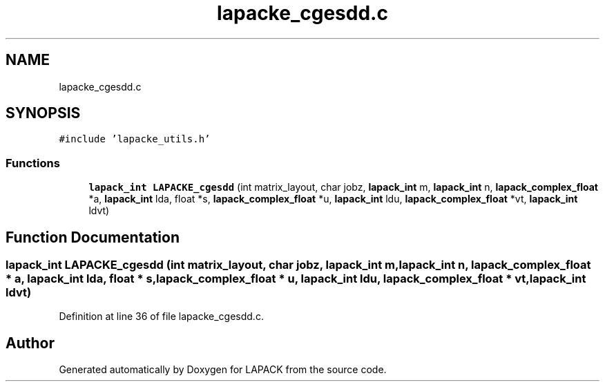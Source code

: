.TH "lapacke_cgesdd.c" 3 "Tue Nov 14 2017" "Version 3.8.0" "LAPACK" \" -*- nroff -*-
.ad l
.nh
.SH NAME
lapacke_cgesdd.c
.SH SYNOPSIS
.br
.PP
\fC#include 'lapacke_utils\&.h'\fP
.br

.SS "Functions"

.in +1c
.ti -1c
.RI "\fBlapack_int\fP \fBLAPACKE_cgesdd\fP (int matrix_layout, char jobz, \fBlapack_int\fP m, \fBlapack_int\fP n, \fBlapack_complex_float\fP *a, \fBlapack_int\fP lda, float *s, \fBlapack_complex_float\fP *u, \fBlapack_int\fP ldu, \fBlapack_complex_float\fP *vt, \fBlapack_int\fP ldvt)"
.br
.in -1c
.SH "Function Documentation"
.PP 
.SS "\fBlapack_int\fP LAPACKE_cgesdd (int matrix_layout, char jobz, \fBlapack_int\fP m, \fBlapack_int\fP n, \fBlapack_complex_float\fP * a, \fBlapack_int\fP lda, float * s, \fBlapack_complex_float\fP * u, \fBlapack_int\fP ldu, \fBlapack_complex_float\fP * vt, \fBlapack_int\fP ldvt)"

.PP
Definition at line 36 of file lapacke_cgesdd\&.c\&.
.SH "Author"
.PP 
Generated automatically by Doxygen for LAPACK from the source code\&.
